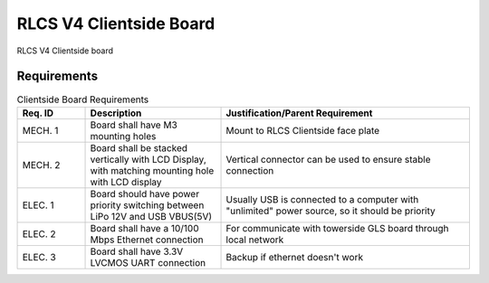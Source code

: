 ************************
RLCS V4 Clientside Board
************************

.. image:: clientside-board.png
   :align: center

RLCS V4 Clientside board
		   
Requirements
============

.. list-table:: Clientside Board Requirements
   :widths: 15 30 55
   :header-rows: 1

   * - Req. ID
     - Description
     - Justification/Parent Requirement
   * - MECH. 1
     - Board shall have M3 mounting holes
     - Mount to RLCS Clientside face plate
   * - MECH. 2
     - Board shall be stacked vertically with LCD Display, with matching mounting hole with LCD display
     - Vertical connector can be used to ensure stable connection
   * - ELEC. 1
     - Board should have power priority switching between LiPo 12V and USB VBUS(5V)
     - Usually USB is connected to a computer with "unlimited" power source, so it should be priority
   * - ELEC. 2
     - Board shall have a 10/100 Mbps Ethernet connection
     - For communicate with towerside GLS board through local network
   * - ELEC. 3
     - Board shall have 3.3V LVCMOS UART connection
     - Backup if ethernet doesn't work
